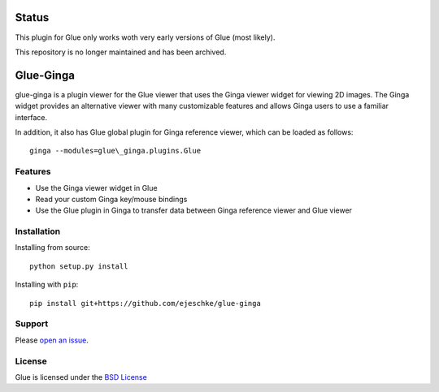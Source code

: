Status
======
This plugin for Glue only works woth very early versions of Glue
(most likely).

This repository is no longer maintained and has been archived.

Glue-Ginga
==========

|Build Status|

glue-ginga is a plugin viewer for the Glue viewer that uses the Ginga
viewer widget for viewing 2D images. The Ginga widget provides an
alternative viewer with many customizable features and allows Ginga
users to use a familiar interface.

In addition, it also has Glue global plugin for Ginga reference viewer,
which can be loaded as follows::

    ginga --modules=glue\_ginga.plugins.Glue

Features
--------

-  Use the Ginga viewer widget in Glue
-  Read your custom Ginga key/mouse bindings
-  Use the Glue plugin in Ginga to transfer data between Ginga reference
   viewer and Glue viewer

Installation
------------

Installing from source::

    python setup.py install

Installing with ``pip``::

    pip install git+https://github.com/ejeschke/glue-ginga

Support
-------

Please `open an
issue <https://github.com/ejeschke/glue-ginga/issues?state=open>`__.

License
-------

Glue is licensed under the `BSD
License <https://github.com/ejeschke/glue-ginga/blob/master/LICENSE>`__

.. |Build Status| image:: https://travis-ci.org/ejeschke/glue-ginga.svg?branch=master
   :target: https://travis-ci.org/ejeschke/glue-ginga
